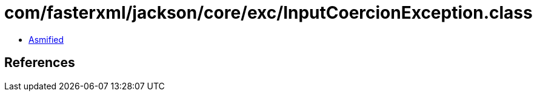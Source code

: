 = com/fasterxml/jackson/core/exc/InputCoercionException.class

 - link:InputCoercionException-asmified.java[Asmified]

== References

